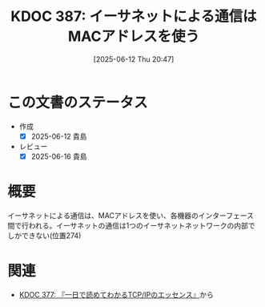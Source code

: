 :properties:
:ID: 20250612T204735
:mtime:    20250616202951
:ctime:    20250612204739
:end:
#+title:      KDOC 387: イーサネットによる通信はMACアドレスを使う
#+date:       [2025-06-12 Thu 20:47]
#+filetags:   :book:
#+identifier: 20250612T204735

* この文書のステータス
- 作成
  - [X] 2025-06-12 貴島
- レビュー
  - [X] 2025-06-16 貴島

* 概要

イーサネットによる通信は、MACアドレスを使い、各機器のインターフェース間で行われる。イーサネットの通信は1つのイーサネットネットワークの内部でしかできない(位置274)

* 関連

- [[id:20250506T120102][KDOC 377: 『一日で読めてわかるTCP/IPのエッセンス』]]から

